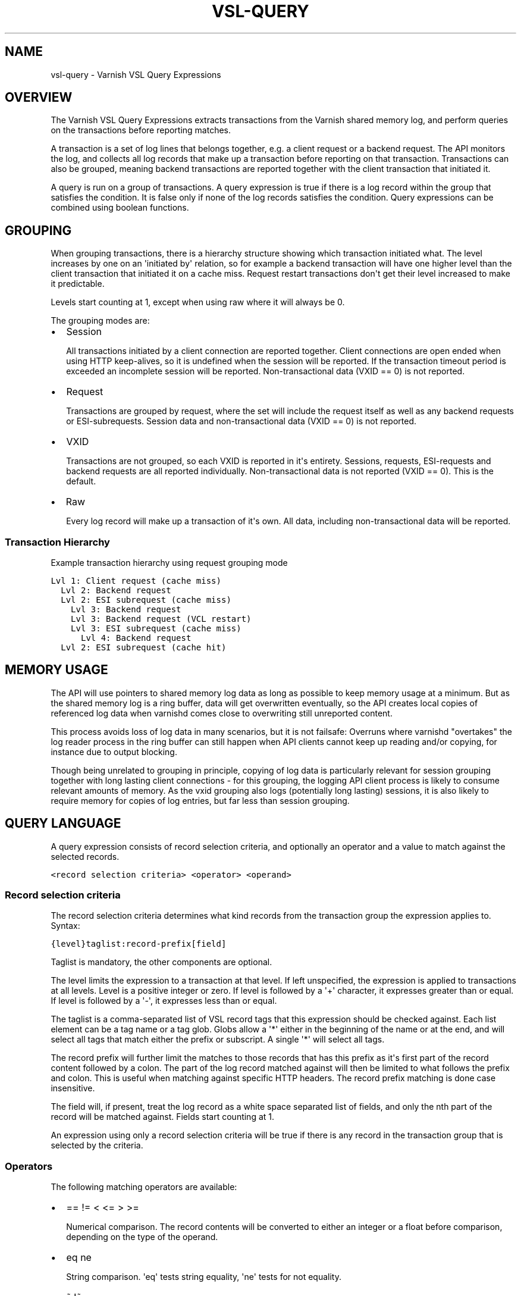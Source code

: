 .\" Man page generated from reStructeredText.
.
.TH VSL-QUERY 7 "" "" ""
.SH NAME
vsl-query \- Varnish VSL Query Expressions
.
.nr rst2man-indent-level 0
.
.de1 rstReportMargin
\\$1 \\n[an-margin]
level \\n[rst2man-indent-level]
level margin: \\n[rst2man-indent\\n[rst2man-indent-level]]
-
\\n[rst2man-indent0]
\\n[rst2man-indent1]
\\n[rst2man-indent2]
..
.de1 INDENT
.\" .rstReportMargin pre:
. RS \\$1
. nr rst2man-indent\\n[rst2man-indent-level] \\n[an-margin]
. nr rst2man-indent-level +1
.\" .rstReportMargin post:
..
.de UNINDENT
. RE
.\" indent \\n[an-margin]
.\" old: \\n[rst2man-indent\\n[rst2man-indent-level]]
.nr rst2man-indent-level -1
.\" new: \\n[rst2man-indent\\n[rst2man-indent-level]]
.in \\n[rst2man-indent\\n[rst2man-indent-level]]u
..
.SH OVERVIEW
.sp
The Varnish VSL Query Expressions extracts transactions from the
Varnish shared memory log, and perform queries on the transactions
before reporting matches.
.sp
A transaction is a set of log lines that belongs together, e.g. a
client request or a backend request. The API monitors the log, and
collects all log records that make up a transaction before reporting
on that transaction. Transactions can also be grouped, meaning backend
transactions are reported together with the client transaction that
initiated it.
.sp
A query is run on a group of transactions. A query expression is true
if there is a log record within the group that satisfies the
condition. It is false only if none of the log records satisfies the
condition. Query expressions can be combined using boolean functions.
.SH GROUPING
.sp
When grouping transactions, there is a hierarchy structure showing
which transaction initiated what. The level increases by one on an
\(aqinitiated by\(aq relation, so for example a backend transaction will
have one higher level than the client transaction that initiated it on
a cache miss. Request restart transactions don\(aqt get their level
increased to make it predictable.
.sp
Levels start counting at 1, except when using raw where it will always
be 0.
.sp
The grouping modes are:
.INDENT 0.0
.IP \(bu 2
Session
.sp
All transactions initiated by a client connection are reported
together. Client connections are open ended when using HTTP
keep\-alives, so it is undefined when the session will be
reported. If the transaction timeout period is exceeded an
incomplete session will be reported. Non\-transactional data (VXID
== 0) is not reported.
.IP \(bu 2
Request
.sp
Transactions are grouped by request, where the set will include the
request itself as well as any backend requests or ESI\-subrequests.
Session data and non\-transactional data (VXID == 0) is not
reported.
.IP \(bu 2
VXID
.sp
Transactions are not grouped, so each VXID is reported in it\(aqs
entirety. Sessions, requests, ESI\-requests and backend requests are
all reported individually. Non\-transactional data is not reported
(VXID == 0). This is the default.
.IP \(bu 2
Raw
.sp
Every log record will make up a transaction of it\(aqs own. All data,
including non\-transactional data will be reported.
.UNINDENT
.SS Transaction Hierarchy
.sp
Example transaction hierarchy using request grouping mode
.sp
.nf
.ft C
Lvl 1: Client request (cache miss)
  Lvl 2: Backend request
  Lvl 2: ESI subrequest (cache miss)
    Lvl 3: Backend request
    Lvl 3: Backend request (VCL restart)
    Lvl 3: ESI subrequest (cache miss)
      Lvl 4: Backend request
  Lvl 2: ESI subrequest (cache hit)
.ft P
.fi
.SH MEMORY USAGE
.sp
The API will use pointers to shared memory log data as long as
possible to keep memory usage at a minimum. But as the shared memory
log is a ring buffer, data will get overwritten eventually, so the API
creates local copies of referenced log data when varnishd comes close
to overwriting still unreported content.
.sp
This process avoids loss of log data in many scenarios, but it is not
failsafe: Overruns where varnishd "overtakes" the log reader process
in the ring buffer can still happen when API clients cannot keep up
reading and/or copying, for instance due to output blocking.
.sp
Though being unrelated to grouping in principle, copying of log data
is particularly relevant for session grouping together with long
lasting client connections \- for this grouping, the logging API client
process is likely to consume relevant amounts of memory. As the vxid
grouping also logs (potentially long lasting) sessions, it is also
likely to require memory for copies of log entries, but far less than
session grouping.
.SH QUERY LANGUAGE
.sp
A query expression consists of record selection criteria, and
optionally an operator and a value to match against the selected
records.
.sp
.nf
.ft C
<record selection criteria> <operator> <operand>
.ft P
.fi
.SS Record selection criteria
.sp
The record selection criteria determines what kind records from the
transaction group the expression applies to. Syntax:
.sp
.nf
.ft C
{level}taglist:record\-prefix[field]
.ft P
.fi
.sp
Taglist is mandatory, the other components are optional.
.sp
The level limits the expression to a transaction at that level. If
left unspecified, the expression is applied to transactions at all
levels. Level is a positive integer or zero. If level is followed by a
\(aq+\(aq character, it expresses greater than or equal. If level is
followed by a \(aq\-\(aq, it expresses less than or equal.
.sp
The taglist is a comma\-separated list of VSL record tags that this
expression should be checked against. Each list element can be a tag
name or a tag glob. Globs allow a \(aq*\(aq either in the beginning of
the name or at the end, and will select all tags that match either the
prefix or subscript. A single \(aq*\(aq will select all tags.
.sp
The record prefix will further limit the matches to those records that
has this prefix as it\(aqs first part of the record content followed by a
colon. The part of the log record matched against will then be limited
to what follows the prefix and colon. This is useful when matching
against specific HTTP headers. The record prefix matching is done case
insensitive.
.sp
The field will, if present, treat the log record as a white space
separated list of fields, and only the nth part of the record will be
matched against. Fields start counting at 1.
.sp
An expression using only a record selection criteria will be true if
there is any record in the transaction group that is selected by the
criteria.
.SS Operators
.sp
The following matching operators are available:
.INDENT 0.0
.IP \(bu 2
== != < <= > >=
.sp
Numerical comparison. The record contents will be converted to
either an integer or a float before comparison, depending on the
type of the operand.
.IP \(bu 2
eq ne
.sp
String comparison. \(aqeq\(aq tests string equality, \(aqne\(aq tests for not
equality.
.IP \(bu 2
~ !~
.sp
Regular expression matching. \(aq~\(aq is a positive match, \(aq!~\(aq is a
non\-match.
.UNINDENT
.SS Operand
.sp
The operand is the value the selected records will be matched
against.
.sp
An operand can be quoted or unquoted. Quotes can be either single or
double quotes, and for quoted operands a backslash can be used to
escape the quotes.
.sp
Unquoted operands can only consist of the following characters:
.sp
.nf
.ft C
a\-z A\-Z 0\-9 + \- _ . *
.ft P
.fi
.sp
The following types of operands are available:
.INDENT 0.0
.IP \(bu 2
Integer
.sp
A number without any fractional part, valid for the numerical
comparison operators. The integer type is used when the operand does
not contain any period (.) characters.
.IP \(bu 2
Float
.sp
A number with a fractional part, valid for the numerical comparison
operators. The float type is used when the operand does contain a
period (.) character.
.IP \(bu 2
String
.sp
A sequence of characters, valid for the string equality operators.
.IP \(bu 2
Regular expression
.sp
A PCRE regular expression. Valid for the regular expression
operators.
.UNINDENT
.SS Boolean functions
.sp
Query expressions can be linked together using boolean functions. The
following are available, in decreasing precedence:
.INDENT 0.0
.IP \(bu 2
not <expr>
.sp
Inverts the result of <expr>
.IP \(bu 2
<expr1> and <expr2>
.sp
True only if both expr1 and expr2 are true
.IP \(bu 2
<expr1> or <expr2>
.sp
True if either of expr1 or expr2 is true
.UNINDENT
.sp
Expressions can be grouped using parenthesis.
.SH QUERY EXPRESSION EXAMPLES
.INDENT 0.0
.IP \(bu 2
Transaction group contains a request URL that equals to "/foo"
.sp
.nf
.ft C
ReqURL eq "/foo"
.ft P
.fi
.IP \(bu 2
Transaction group contains a request cookie header
.sp
.nf
.ft C
ReqHeader:cookie
.ft P
.fi
.IP \(bu 2
Transaction group doesn\(aqt contain a request cookie header
.sp
.nf
.ft C
not ReqHeader:cookie
.ft P
.fi
.IP \(bu 2
Client request where internal handling took more than 800ms.:
.sp
.nf
.ft C
Timestamp:Process[2] > 0.8
.ft P
.fi
.IP \(bu 2
Transaction group contains a request user\-agent header that contains
"iPod" and the request delivery time exceeds 1 second
.sp
.nf
.ft C
ReqHeader:user\-agent ~ "iPod" and Timestamp:Resp[2] > 1.
.ft P
.fi
.IP \(bu 2
Transaction group contains a backend response status larger than or
equal to 500
.sp
.nf
.ft C
BerespStatus >= 500
.ft P
.fi
.IP \(bu 2
Transaction group contains a request response status of 304, but
where the request did not contain an if\-modified\-since header
.sp
.nf
.ft C
ReqStatus == 304 and not ReqHeader:if\-modified\-since
.ft P
.fi
.IP \(bu 2
Transactions that have had backend failures or long delivery time on
their ESI subrequests. (Assumes request grouping mode).
.sp
.nf
.ft C
BerespStatus >= 500 or {2+}Timestamp:Process[2] > 1.
.ft P
.fi
.UNINDENT
.SH HISTORY
.sp
This document was written by Martin Blix Grydeland.
.\" Generated by docutils manpage writer.
.\" 
.

